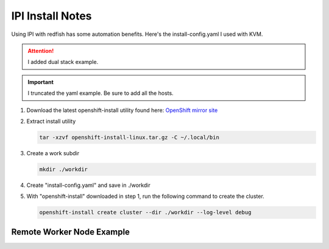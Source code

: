 IPI Install Notes
=================

Using IPI with redfish has some automation benefits. Here's the
install-config.yaml I used with KVM.

.. attention:: I added dual stack example.

.. important:: I truncated the yaml example. Be sure to add all the hosts.

#. Download the latest openshift-install utility found here:
   `OpenShift mirror site <https://mirror.openshift.com/pub/openshift-v4/x86_64/clients/ocp/latest/>`_

#. Extract install utility

   .. code-block:: bash

      tar -xzvf openshift-install-linux.tar.gz -C ~/.local/bin

#. Create a work subdir

   .. code-block:: bash

      mkdir ./workdir

#. Create "install-config.yaml" and save in ./workdir

   .. code-block:: yaml
      :linenos:

      apiVersion: v1
      basedomain: lab.local
      metadata:
        name: ocp4
      networking:
        machineNetwork:
        - cidr: 192.168.1.0/24
        - cidr: 2600:1702:4c73:f110::0/64
        clusterNetwork:
        - cidr: 10.128.0.0/14
          hostPrefix: 23
        - cidr: fd02::/48
          hostPrefix: 64
        networkType: OVNKubernetes
        serviceNetwork:
        - 172.30.0.0/16
        - fd03::/112
      compute:
      - name: worker
        replicas: 2
      controlPlane:
        name: master
        replicas: 3
        platform:
          baremetal: {}
      platform:
        baremetal:
          apiVIPs:
            - 192.168.1.140
            - 2600:1702:4c73:f110::140
          ingressVIPs:
            - 192.168.1.141
            - 2600:1702:4c73:f110::141
          hosts:
            - name: host40.ocp4.lab.local
              role: master
              bmc:
                address: redfish-virtualmedia+http://192.168.1.72:8000/redfish/v1/Systems/940a6eaa-4b4f-4297-8182-e24cbfc64460
                username: kni
                password: kni
                disableCertificateVerification: True
              bootMACAddress: 52:54:00:f7:cf:4f
              rootDeviceHints:
                deviceName: "/dev/vda"
              networkConfig:
                interfaces:
                  - name: enp1s0
                    type: ethernet
                    state: up
                    mtu: 1500
                    ipv4:
                      enabled: true
                      dhcp: false
                      address:
                        - ip: 192.168.1.40
                          prefix-length: 24
                    ipv6:
                      enabled: true
                      dhcp: false
                      address:
                        - ip: 2600:1702:4c73:f110::40
                          prefix-length: 64
                dns-resolver:
                  config:
                    search:
                      - lab.local
                    server:
                      - 192.168.1.68
                      - 2600:1702:4c73:f110::68
                routes:
                  config:
                    - destination: 0.0.0.0/0
                      next-hop-address: 192.168.1.1
                      next-hop-interface: enp1s0
                      table-id: 254
                    - destination: '::/0'
                      next-hop-address: '2600:1702:4c73:f110::1'
                      next-hop-interface: enp1s0

      pullSecret: '{"auths":{"mirror.lab.local:8443":{"auth":"aW5pdDpwYXNzd29yZA=="}}}'
      sshKey: |
        ssh-rsa AAAAB3NzaC1yc2EAAAADAQA...
      imageDigestSources:
      - mirrors:
        - mirror.lab.local:8443/openshift/release
        source: quay.io/openshift-release-dev/ocp-v4.0-art-dev
      - mirrors:
        - mirror.lab.local:8443/openshift/release-images
        source: quay.io/openshift-release-dev/ocp-release
      additionalTrustBundle: |
        -----BEGIN CERTIFICATE-----
        <Use rootCA.pem for mirror registry here>
        -----END CERTIFICATE-----

#. With "openshift-install" downloaded in step 1, run the following command to
   create the cluster.

   .. code-block:: bash

      openshift-install create cluster --dir ./workdir --log-level debug


Remote Worker Node Example
--------------------------

.. code-block:: yaml
   :emphasize-lines: 7,8,58,100,142,184,226
   :linenos:

   apiVersion: v1
   basedomain: lab.local
   metadata:
     name: ocp5
   networking:
     machineNetwork:
     - cidr: 192.168.122.0/24
     - cidr: 192.168.132.0/24
     clusterNetwork:
     - cidr: 10.128.0.0/14
       hostPrefix: 23
     networkType: OVNKubernetes
     serviceNetwork:
     - 172.30.0.0/16
   compute:
   - name: worker
     replicas: 2
   controlPlane:
     name: master
     replicas: 3
     platform:
       baremetal: {}
   platform:
     baremetal:
       apiVIPs:
         - 192.168.122.150
       ingressVIPs:
         - 192.168.122.151
       provisioningNetwork: "Disabled"
       externalBridge: "bridge0"
       hosts:
         - name: host51.lab.local
           role: master
           bmc:
             address: redfish-virtualmedia+http://192.168.1.72:8000/redfish/v1/Systems/06c5182a-7599-42bf-8e2d-395f3aeab1b5
             username: kni
             password: kni
             disableCertificateVerification: True
           bootMACAddress: 52:54:00:f4:16:51
           rootDeviceHints:
             deviceName: "/dev/vda"
           networkConfig:
             interfaces:
               - name: enp1s0
                 type: ethernet
                 state: up
                 mtu: 1500
               - name: enp1s0.122
                 type: vlan
                 state: up
                 vlan:
                   base-iface: enp1s0
                   id: 122
                 ipv4:
                   enabled: true
                   dhcp: false
                   address:
                     - ip: 192.168.122.51
                       prefix-length: 24
                 ipv6:
                   enabled: false
             dns-resolver:
               config:
                 search:
                   - lab.local
                 server:
                   - 192.168.1.68
             routes:
               config:
                 - destination: 0.0.0.0/0
                   next-hop-address: 192.168.122.1
                   next-hop-interface: enp1s0.122
                   table-id: 254
         - name: host52.lab.local
           role: master
           bmc:
             address: redfish-virtualmedia+http://192.168.1.72:8000/redfish/v1/Systems/0662cc00-1c67-4519-b7d2-67c3f8ba9ea2
             username: kni
             password: kni
             disableCertificateVerification: True
           bootMACAddress: 52:54:00:f4:16:52
           rootDeviceHints:
             deviceName: "/dev/vda"
           networkConfig:
             interfaces:
               - name: enp1s0
                 type: ethernet
                 state: up
                 mtu: 1500
               - name: enp1s0.122
                 type: vlan
                 state: up
                 vlan:
                   base-iface: enp1s0
                   id: 122
                 ipv4:
                   enabled: true
                   dhcp: false
                   address:
                     - ip: 192.168.122.52
                       prefix-length: 24
                 ipv6:
                   enabled: false
             dns-resolver:
               config:
                 search:
                   - lab.local
                 server:
                   - 192.168.1.68
             routes:
               config:
                 - destination: 0.0.0.0/0
                   next-hop-address: 192.168.122.1
                   next-hop-interface: enp1s0.122
                   table-id: 254
         - name: host53.lab.local
           role: master
           bmc:
             address: redfish-virtualmedia+http://192.168.1.72:8000/redfish/v1/Systems/26c8d1cb-5340-42c9-a6e0-b680585ae6bb
             username: kni
             password: kni
             disableCertificateVerification: True
           bootMACAddress: 52:54:00:f4:16:53
           rootDeviceHints:
             deviceName: "/dev/vda"
           networkConfig:
             interfaces:
               - name: enp1s0
                 type: ethernet
                 state: up
                 mtu: 1500
               - name: enp1s0.122
                 type: vlan
                 state: up
                 vlan:
                   base-iface: enp1s0
                   id: 122
                 ipv4:
                   enabled: true
                   dhcp: false
                   address:
                     - ip: 192.168.122.53
                       prefix-length: 24
                 ipv6:
                   enabled: false
             dns-resolver:
               config:
                 search:
                   - lab.local
                 server:
                   - 192.168.1.68
             routes:
               config:
                 - destination: 0.0.0.0/0
                   next-hop-address: 192.168.122.1
                   next-hop-interface: enp1s0.122
                   table-id: 254
         - name: host54.lab.local
           role: worker
           bmc:
             address: redfish-virtualmedia+http://192.168.1.72:8000/redfish/v1/Systems/93cda952-42ee-424e-9977-76a2d652a6c0
             username: kni
             password: kni
             disableCertificateVerification: True
           bootMACAddress: 52:54:00:f4:16:54
           rootDeviceHints:
             deviceName: "/dev/vda"
           networkConfig:
             interfaces:
               - name: enp1s0
                 type: ethernet
                 state: up
                 mtu: 1500
               - name: enp1s0.132
                 type: vlan
                 state: up
                 vlan:
                   base-iface: enp1s0
                   id: 132
                 ipv4:
                   enabled: true
                   dhcp: false
                   address:
                     - ip: 192.168.132.54
                       prefix-length: 24
                 ipv6:
                   enabled: false
             dns-resolver:
               config:
                 search:
                   - lab.local
                 server:
                   - 192.168.1.68
             routes:
               config:
                 - destination: 0.0.0.0/0
                   next-hop-address: 192.168.132.1
                   next-hop-interface: enp1s0.132
                   table-id: 254
         - name: host55.lab.local
           role: worker
           bmc:
             address: redfish-virtualmedia+http://192.168.1.72:8000/redfish/v1/Systems/05057ca0-094d-4e8f-9eea-1bd95b4e88d5
             username: kni
             password: kni
             disableCertificateVerification: True
           bootMACAddress: 52:54:00:f4:16:55
           rootDeviceHints:
             deviceName: "/dev/vda"
           networkConfig:
             interfaces:
               - name: enp1s0
                 type: ethernet
                 state: up
                 mtu: 1500
               - name: enp1s0.132
                 type: vlan
                 state: up
                 vlan:
                   base-iface: enp1s0
                   id: 132
                 ipv4:
                   enabled: true
                   dhcp: false
                   address:
                     - ip: 192.168.132.55
                       prefix-length: 24
                 ipv6:
                   enabled: false
             dns-resolver:
               config:
                 search:
                   - lab.local
                 server:
                   - 192.168.1.68
             routes:
               config:
                 - destination: 0.0.0.0/0
                   next-hop-address: 192.168.132.1
                   next-hop-interface: enp1s0.132
                   table-id: 254

   pullSecret: '{"auths":{"mirror.lab.local:8443":{"auth":"aW5pdDpwYXNzd29yZA=="}}}'
   sshKey: |
     ssh-rsa AAAAB3NzaC1yc2EAAAADAQABAAABAQDE
   imageDigestSources:
   - mirrors:
     - mirror.lab.local:8443/openshift/release
     source: quay.io/openshift-release-dev/ocp-v4.0-art-dev
   - mirrors:
     - mirror.lab.local:8443/openshift/release-images
     source: quay.io/openshift-release-dev/ocp-release
   additionalTrustBundle: |
     -----BEGIN CERTIFICATE-----
     <Use rootCA.pem for mirror registry here>
     -----END CERTIFICATE-----
